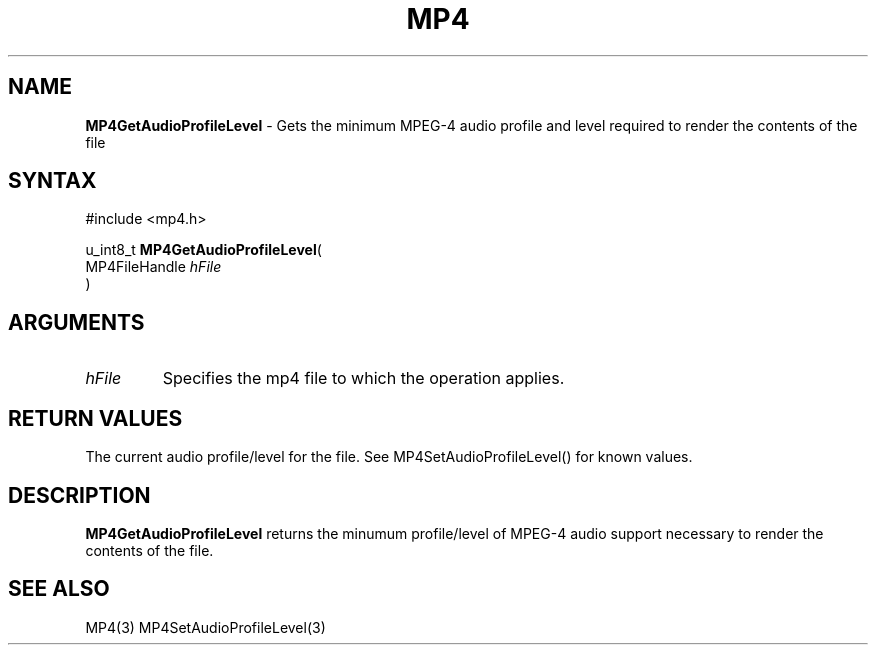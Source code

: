 .TH "MP4" "3" "Version 0.9" "Cisco Systems Inc." "MP4 File Format Library"
.SH "NAME"
.LP 
\fBMP4GetAudioProfileLevel\fR \- Gets the minimum MPEG\-4 audio profile and level required to render the contents of the file
.SH "SYNTAX"
.LP 
#include <mp4.h>
.LP 
u_int8_t \fBMP4GetAudioProfileLevel\fR(
.br 
        MP4FileHandle \fIhFile\fP
.br 
)
.SH "ARGUMENTS"
.LP 
.TP 
\fIhFile\fP
Specifies the mp4 file to which the operation applies.
.SH "RETURN VALUES"
.LP 
The current audio profile/level for the file. See MP4SetAudioProfileLevel() for known values.
.SH "DESCRIPTION"
.LP 
\fBMP4GetAudioProfileLevel\fR returns the minumum profile/level of MPEG\-4 audio support necessary to render the contents of the file. 
.SH "SEE ALSO"
.LP 
MP4(3) MP4SetAudioProfileLevel(3)
